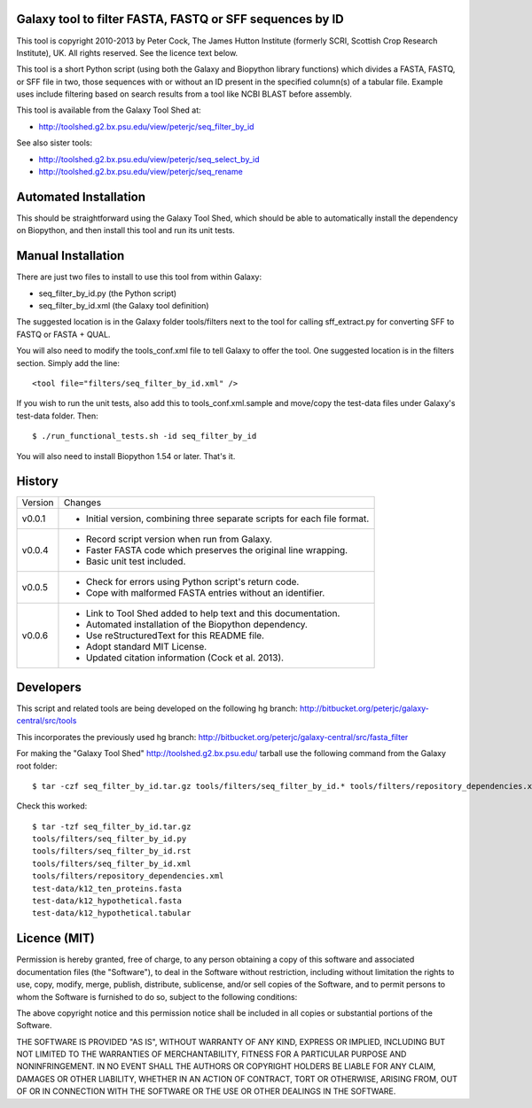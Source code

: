 Galaxy tool to filter FASTA, FASTQ or SFF sequences by ID
=========================================================

This tool is copyright 2010-2013 by Peter Cock, The James Hutton Institute
(formerly SCRI, Scottish Crop Research Institute), UK. All rights reserved.
See the licence text below.

This tool is a short Python script (using both the Galaxy and Biopython library
functions) which divides a FASTA, FASTQ, or SFF file in two, those sequences with
or without an ID present in the specified column(s) of a tabular file. Example uses
include filtering based on search results from a tool like NCBI BLAST before
assembly.

This tool is available from the Galaxy Tool Shed at:

* http://toolshed.g2.bx.psu.edu/view/peterjc/seq_filter_by_id

See also sister tools:

* http://toolshed.g2.bx.psu.edu/view/peterjc/seq_select_by_id
* http://toolshed.g2.bx.psu.edu/view/peterjc/seq_rename


Automated Installation
======================

This should be straightforward using the Galaxy Tool Shed, which should be
able to automatically install the dependency on Biopython, and then install
this tool and run its unit tests.


Manual Installation
===================

There are just two files to install to use this tool from within Galaxy:

* seq_filter_by_id.py (the Python script)
* seq_filter_by_id.xml (the Galaxy tool definition)

The suggested location is in the Galaxy folder tools/filters next to the tool
for calling sff_extract.py for converting SFF to FASTQ or FASTA + QUAL.

You will also need to modify the tools_conf.xml file to tell Galaxy to offer the
tool. One suggested location is in the filters section. Simply add the line::

    <tool file="filters/seq_filter_by_id.xml" />

If you wish to run the unit tests, also add this to tools_conf.xml.sample
and move/copy the test-data files under Galaxy's test-data folder. Then::

    $ ./run_functional_tests.sh -id seq_filter_by_id

You will also need to install Biopython 1.54 or later. That's it.


History
=======

======= ======================================================================
Version Changes
------- ----------------------------------------------------------------------
v0.0.1   - Initial version, combining three separate scripts for each file format.
v0.0.4   - Record script version when run from Galaxy.
         - Faster FASTA code which preserves the original line wrapping.
         - Basic unit test included.
v0.0.5   - Check for errors using Python script's return code.
         - Cope with malformed FASTA entries without an identifier.
v0.0.6   - Link to Tool Shed added to help text and this documentation.
         - Automated installation of the Biopython dependency.
         - Use reStructuredText for this README file.
         - Adopt standard MIT License.
         - Updated citation information (Cock et al. 2013).
======= ======================================================================



Developers
==========

This script and related tools are being developed on the following hg branch:
http://bitbucket.org/peterjc/galaxy-central/src/tools

This incorporates the previously used hg branch:
http://bitbucket.org/peterjc/galaxy-central/src/fasta_filter

For making the "Galaxy Tool Shed" http://toolshed.g2.bx.psu.edu/ tarball use
the following command from the Galaxy root folder::

    $ tar -czf seq_filter_by_id.tar.gz tools/filters/seq_filter_by_id.* tools/filters/repository_dependencies.xml test-data/k12_ten_proteins.fasta test-data/k12_hypothetical.fasta test-data/k12_hypothetical.tabular

Check this worked::

    $ tar -tzf seq_filter_by_id.tar.gz
    tools/filters/seq_filter_by_id.py
    tools/filters/seq_filter_by_id.rst
    tools/filters/seq_filter_by_id.xml
    tools/filters/repository_dependencies.xml
    test-data/k12_ten_proteins.fasta
    test-data/k12_hypothetical.fasta
    test-data/k12_hypothetical.tabular


Licence (MIT)
=============

Permission is hereby granted, free of charge, to any person obtaining a copy
of this software and associated documentation files (the "Software"), to deal
in the Software without restriction, including without limitation the rights
to use, copy, modify, merge, publish, distribute, sublicense, and/or sell
copies of the Software, and to permit persons to whom the Software is
furnished to do so, subject to the following conditions:

The above copyright notice and this permission notice shall be included in
all copies or substantial portions of the Software.

THE SOFTWARE IS PROVIDED "AS IS", WITHOUT WARRANTY OF ANY KIND, EXPRESS OR
IMPLIED, INCLUDING BUT NOT LIMITED TO THE WARRANTIES OF MERCHANTABILITY,
FITNESS FOR A PARTICULAR PURPOSE AND NONINFRINGEMENT. IN NO EVENT SHALL THE
AUTHORS OR COPYRIGHT HOLDERS BE LIABLE FOR ANY CLAIM, DAMAGES OR OTHER
LIABILITY, WHETHER IN AN ACTION OF CONTRACT, TORT OR OTHERWISE, ARISING FROM,
OUT OF OR IN CONNECTION WITH THE SOFTWARE OR THE USE OR OTHER DEALINGS IN
THE SOFTWARE.

